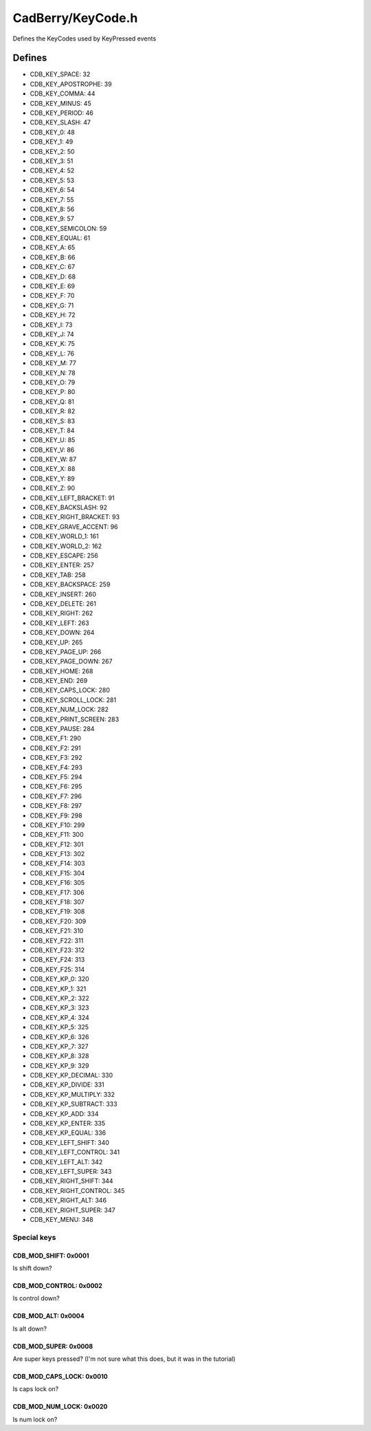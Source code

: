 CadBerry/KeyCode.h
##################
Defines the KeyCodes used by KeyPressed events

Defines
=======
* CDB_KEY_SPACE: 32
* CDB_KEY_APOSTROPHE: 39  
* CDB_KEY_COMMA: 44  
* CDB_KEY_MINUS: 45  
* CDB_KEY_PERIOD: 46  
* CDB_KEY_SLASH: 47  
* CDB_KEY_0: 48
* CDB_KEY_1: 49
* CDB_KEY_2: 50
* CDB_KEY_3: 51
* CDB_KEY_4: 52
* CDB_KEY_5: 53
* CDB_KEY_6: 54
* CDB_KEY_7: 55
* CDB_KEY_8: 56
* CDB_KEY_9: 57
* CDB_KEY_SEMICOLON: 59  
* CDB_KEY_EQUAL: 61  
* CDB_KEY_A: 65
* CDB_KEY_B: 66
* CDB_KEY_C: 67
* CDB_KEY_D: 68
* CDB_KEY_E: 69
* CDB_KEY_F: 70
* CDB_KEY_G: 71
* CDB_KEY_H: 72
* CDB_KEY_I: 73
* CDB_KEY_J: 74
* CDB_KEY_K: 75
* CDB_KEY_L: 76
* CDB_KEY_M: 77
* CDB_KEY_N: 78
* CDB_KEY_O: 79
* CDB_KEY_P: 80
* CDB_KEY_Q: 81
* CDB_KEY_R: 82
* CDB_KEY_S: 83
* CDB_KEY_T: 84
* CDB_KEY_U: 85
* CDB_KEY_V: 86
* CDB_KEY_W: 87
* CDB_KEY_X: 88
* CDB_KEY_Y: 89
* CDB_KEY_Z: 90
* CDB_KEY_LEFT_BRACKET: 91  
* CDB_KEY_BACKSLASH: 92  
* CDB_KEY_RIGHT_BRACKET: 93  
* CDB_KEY_GRAVE_ACCENT: 96  
* CDB_KEY_WORLD_1: 161 
* CDB_KEY_WORLD_2: 162 


* CDB_KEY_ESCAPE: 256
* CDB_KEY_ENTER: 257
* CDB_KEY_TAB: 258
* CDB_KEY_BACKSPACE: 259
* CDB_KEY_INSERT: 260
* CDB_KEY_DELETE: 261
* CDB_KEY_RIGHT: 262
* CDB_KEY_LEFT: 263
* CDB_KEY_DOWN: 264
* CDB_KEY_UP: 265
* CDB_KEY_PAGE_UP: 266
* CDB_KEY_PAGE_DOWN: 267
* CDB_KEY_HOME: 268
* CDB_KEY_END: 269
* CDB_KEY_CAPS_LOCK: 280
* CDB_KEY_SCROLL_LOCK: 281
* CDB_KEY_NUM_LOCK: 282
* CDB_KEY_PRINT_SCREEN: 283
* CDB_KEY_PAUSE: 284
* CDB_KEY_F1: 290
* CDB_KEY_F2: 291
* CDB_KEY_F3: 292
* CDB_KEY_F4: 293
* CDB_KEY_F5: 294
* CDB_KEY_F6: 295
* CDB_KEY_F7: 296
* CDB_KEY_F8: 297
* CDB_KEY_F9: 298
* CDB_KEY_F10: 299
* CDB_KEY_F11: 300
* CDB_KEY_F12: 301
* CDB_KEY_F13: 302
* CDB_KEY_F14: 303
* CDB_KEY_F15: 304
* CDB_KEY_F16: 305
* CDB_KEY_F17: 306
* CDB_KEY_F18: 307
* CDB_KEY_F19: 308
* CDB_KEY_F20: 309
* CDB_KEY_F21: 310
* CDB_KEY_F22: 311
* CDB_KEY_F23: 312
* CDB_KEY_F24: 313
* CDB_KEY_F25: 314
* CDB_KEY_KP_0: 320
* CDB_KEY_KP_1: 321
* CDB_KEY_KP_2: 322
* CDB_KEY_KP_3: 323
* CDB_KEY_KP_4: 324
* CDB_KEY_KP_5: 325
* CDB_KEY_KP_6: 326
* CDB_KEY_KP_7: 327
* CDB_KEY_KP_8: 328
* CDB_KEY_KP_9: 329
* CDB_KEY_KP_DECIMAL: 330
* CDB_KEY_KP_DIVIDE: 331
* CDB_KEY_KP_MULTIPLY: 332
* CDB_KEY_KP_SUBTRACT: 333
* CDB_KEY_KP_ADD: 334
* CDB_KEY_KP_ENTER: 335
* CDB_KEY_KP_EQUAL: 336
* CDB_KEY_LEFT_SHIFT: 340
* CDB_KEY_LEFT_CONTROL: 341
* CDB_KEY_LEFT_ALT: 342
* CDB_KEY_LEFT_SUPER: 343
* CDB_KEY_RIGHT_SHIFT: 344
* CDB_KEY_RIGHT_CONTROL: 345
* CDB_KEY_RIGHT_ALT: 346
* CDB_KEY_RIGHT_SUPER: 347
* CDB_KEY_MENU: 348

Special keys
------------
CDB_MOD_SHIFT: 0x0001
^^^^^^^^^^^^^^^^^^^^^
Is shift down?

CDB_MOD_CONTROL: 0x0002
^^^^^^^^^^^^^^^^^^^^^^^
Is control down?
  
CDB_MOD_ALT: 0x0004
^^^^^^^^^^^^^^^^^^^
Is alt down?
   
CDB_MOD_SUPER: 0x0008
^^^^^^^^^^^^^^^^^^^^^
Are super keys pressed? (I'm not sure what this does, but it was in the tutorial)
	
CDB_MOD_CAPS_LOCK: 0x0010
^^^^^^^^^^^^^^^^^^^^^^^^^
Is caps lock on?

CDB_MOD_NUM_LOCK: 0x0020
^^^^^^^^^^^^^^^^^^^^^^^^
Is num lock on?